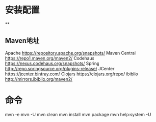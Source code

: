 * 安装配置
**
** Maven地址
    Apache https://repository.apache.org/snapshots/
    Maven Central https://repo1.maven.org/maven2/
    Codehaus    https://nexus.codehaus.org/snapshots/
    Spring http://repo.springsource.org/plugins-release/
    JCenter https://jcenter.bintray.com/
    Clojars https://clojars.org/repo/
    ibiblio http://mirrors.ibiblio.org/maven2/

* 命令
  mvn -e
  mvn -U
  mvn clean
  mvn install
  mvn package
  mvn help:system -U
